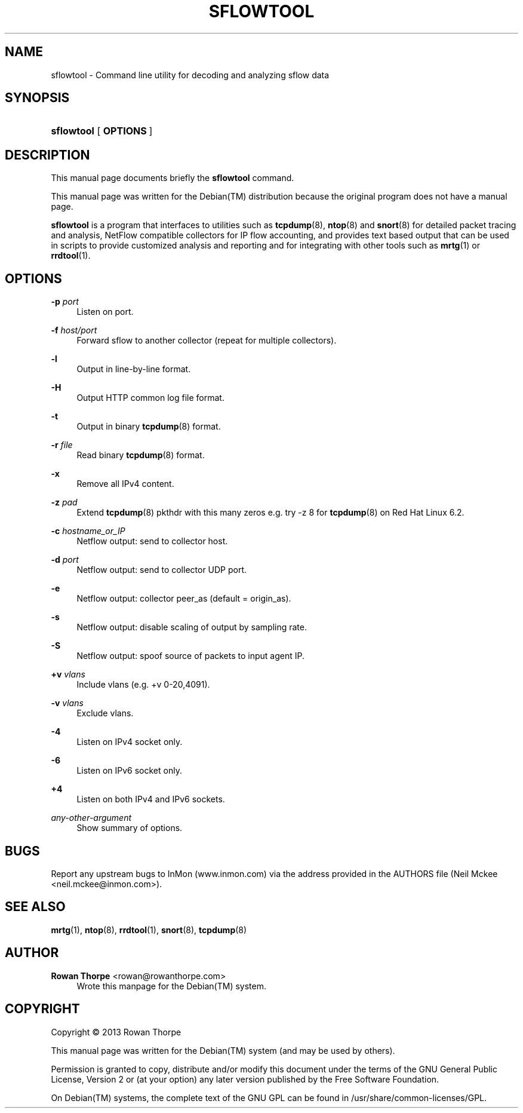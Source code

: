 '\" t
.\"     Title: SFLOWTOOL
.\"    Author: Rowan Thorpe <rowan@rowanthorpe.com>
.\" Generator: DocBook XSL Stylesheets v1.78.1 <http://docbook.sf.net/>
.\"      Date: September 26, 2013
.\"    Manual: System administration commands and daemons
.\"    Source: sflowtool 3.28
.\"  Language: English
.\"
.TH "SFLOWTOOL" "8" "September 26, 2013" "sflowtool 3\&.28" "System administration commands"
.\" -----------------------------------------------------------------
.\" * Define some portability stuff
.\" -----------------------------------------------------------------
.\" ~~~~~~~~~~~~~~~~~~~~~~~~~~~~~~~~~~~~~~~~~~~~~~~~~~~~~~~~~~~~~~~~~
.\" http://bugs.debian.org/507673
.\" http://lists.gnu.org/archive/html/groff/2009-02/msg00013.html
.\" ~~~~~~~~~~~~~~~~~~~~~~~~~~~~~~~~~~~~~~~~~~~~~~~~~~~~~~~~~~~~~~~~~
.ie \n(.g .ds Aq \(aq
.el       .ds Aq '
.\" -----------------------------------------------------------------
.\" * set default formatting
.\" -----------------------------------------------------------------
.\" disable hyphenation
.nh
.\" disable justification (adjust text to left margin only)
.ad l
.\" -----------------------------------------------------------------
.\" * MAIN CONTENT STARTS HERE *
.\" -----------------------------------------------------------------
.SH "NAME"
sflowtool \- Command line utility for decoding and analyzing sflow data
.SH "SYNOPSIS"
.HP \w'\fBsflowtool\fR\ 'u
\fBsflowtool\fR [\fB\ OPTIONS\ \fR]
.SH "DESCRIPTION"
.sp
This manual page documents briefly the \fBsflowtool\fR command\&.
.sp
This manual page was written for the Debian(TM) distribution because the original program does not have a manual page\&.
.sp
\fBsflowtool\fR is a program that interfaces to utilities such as \fBtcpdump\fR(8), \fBntop\fR(8) and \fBsnort\fR(8) for detailed packet tracing and analysis, NetFlow compatible collectors for IP flow accounting, and provides text based output that can be used in scripts to provide customized analysis and reporting and for integrating with other tools such as \fBmrtg\fR(1) or \fBrrdtool\fR(1)\&.
.SH "OPTIONS"
.PP
\fB\-p \fR\fB\fIport\fR\fR
.RS 4
Listen on port\&.
.RE
.PP
\fB\-f \fR\fB\fIhost/port\fR\fR
.RS 4
Forward sflow to another collector (repeat for multiple collectors)\&.
.RE
.PP
\fB\-l\fR
.RS 4
Output in line\-by\-line format\&.
.RE
.PP
\fB\-H\fR
.RS 4
Output HTTP common log file format\&.
.RE
.PP
\fB\-t\fR
.RS 4
Output in binary
\fBtcpdump\fR(8)
format\&.
.RE
.PP
\fB\-r \fR\fB\fIfile\fR\fR
.RS 4
Read binary
\fBtcpdump\fR(8)
format\&.
.RE
.PP
\fB\-x\fR
.RS 4
Remove all IPv4 content\&.
.RE
.PP
\fB\-z \fR\fB\fIpad\fR\fR
.RS 4
Extend
\fBtcpdump\fR(8)
pkthdr with this many zeros e\&.g\&. try \-z 8 for
\fBtcpdump\fR(8)
on Red Hat Linux 6\&.2\&.
.RE
.PP
\fB\-c \fR\fB\fIhostname_or_IP\fR\fR
.RS 4
Netflow output: send to collector host\&.
.RE
.PP
\fB\-d \fR\fB\fIport\fR\fR
.RS 4
Netflow output: send to collector UDP port\&.
.RE
.PP
\fB\-e\fR
.RS 4
Netflow output: collector peer_as (default = origin_as)\&.
.RE
.PP
\fB\-s\fR
.RS 4
Netflow output: disable scaling of output by sampling rate\&.
.RE
.PP
\fB\-S\fR
.RS 4
Netflow output: spoof source of packets to input agent IP\&.
.RE
.PP
\fB+v \fR\fB\fIvlans\fR\fR
.RS 4
Include vlans (e\&.g\&. +v 0\-20,4091)\&.
.RE
.PP
\fB\-v \fR\fB\fIvlans\fR\fR
.RS 4
Exclude vlans\&.
.RE
.PP
\fB\-4\fR
.RS 4
Listen on IPv4 socket only\&.
.RE
.PP
\fB\-6\fR
.RS 4
Listen on IPv6 socket only\&.
.RE
.PP
\fB+4\fR
.RS 4
Listen on both IPv4 and IPv6 sockets\&.
.RE
.PP
\fB\fIany\-other\-argument\fR\fR
.RS 4
Show summary of options\&.
.RE
.SH "BUGS"
.sp
Report any upstream bugs to InMon (www.inmon.com) via the address provided in the AUTHORS file (Neil Mckee <neil\&.mckee@inmon\&.com>)\&.
.SH "SEE ALSO"
\fBmrtg\fR(1), \fBntop\fR(8), \fBrrdtool\fR(1), \fBsnort\fR(8), \fBtcpdump\fR(8)
.SH "AUTHOR"
.PP
\fBRowan Thorpe\fR <\&rowan@rowanthorpe\&.com\&>
.RS 4
Wrote this manpage for the Debian(TM) system\&.
.RE
.SH "COPYRIGHT"
.br
Copyright \(co 2013 Rowan\ \&Thorpe
.br
.PP
This manual page was written for the
Debian(TM)
system (and may be used by others)\&.
.PP
Permission is granted to copy, distribute and/or modify this document under the terms of the
GNU
General Public License, Version 2 or (at your option) any later version published by the Free Software Foundation\&.
.PP
On
Debian(TM)
systems, the complete text of the
GNU\ \&GPL
can be found in
/usr/share/common\-licenses/GPL\&.
.sp
